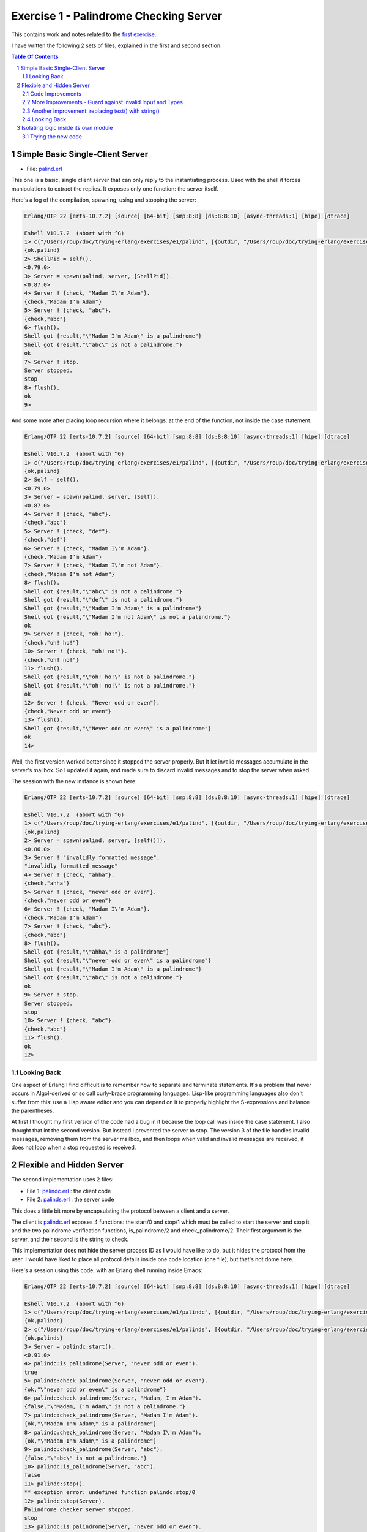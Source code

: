 =======================================
Exercise 1 - Palindrome Checking Server
=======================================


This contains work and notes related to the `first exercise`_.

I have written the following 2 sets of files, explained in the first and
second section.

.. contents::  **Table Of Contents**
.. sectnum::



Simple Basic Single-Client Server
=================================

- File: palind.erl_

This one is a basic, single client server that can
only reply to the instantiating process.  Used with the shell it forces
manipulations to extract the replies.  It exposes only one function: the
server itself.


Here's a log of the compilation, spawning, using and stopping the server:

.. code:: erlang

    Erlang/OTP 22 [erts-10.7.2] [source] [64-bit] [smp:8:8] [ds:8:8:10] [async-threads:1] [hipe] [dtrace]

    Eshell V10.7.2  (abort with ^G)
    1> c("/Users/roup/doc/trying-erlang/exercises/e1/palind", [{outdir, "/Users/roup/doc/trying-erlang/exercises/e1/"}]).
    {ok,palind}
    2> ShellPid = self().
    <0.79.0>
    3> Server = spawn(palind, server, [ShellPid]).
    <0.87.0>
    4> Server ! {check, "Madam I\'m Adam"}.
    {check,"Madam I'm Adam"}
    5> Server ! {check, "abc"}.
    {check,"abc"}
    6> flush().
    Shell got {result,"\"Madam I'm Adam\" is a palindrome"}
    Shell got {result,"\"abc\" is not a palindrome."}
    ok
    7> Server ! stop.
    Server stopped.
    stop
    8> flush().
    ok
    9>

And some more after placing loop recursion where it belongs: at the end of
the function, not inside the case statement.

.. code:: erlang

    Erlang/OTP 22 [erts-10.7.2] [source] [64-bit] [smp:8:8] [ds:8:8:10] [async-threads:1] [hipe] [dtrace]

    Eshell V10.7.2  (abort with ^G)
    1> c("/Users/roup/doc/trying-erlang/exercises/e1/palind", [{outdir, "/Users/roup/doc/trying-erlang/exercises/e1/"}]).
    {ok,palind}
    2> Self = self().
    <0.79.0>
    3> Server = spawn(palind, server, [Self]).
    <0.87.0>
    4> Server ! {check, "abc"}.
    {check,"abc"}
    5> Server ! {check, "def"}.
    {check,"def"}
    6> Server ! {check, "Madam I\'m Adam"}.
    {check,"Madam I'm Adam"}
    7> Server ! {check, "Madam I\'m not Adam"}.
    {check,"Madam I'm not Adam"}
    8> flush().
    Shell got {result,"\"abc\" is not a palindrome."}
    Shell got {result,"\"def\" is not a palindrome."}
    Shell got {result,"\"Madam I'm Adam\" is a palindrome"}
    Shell got {result,"\"Madam I'm not Adam\" is not a palindrome."}
    ok
    9> Server ! {check, "oh! ho!"}.
    {check,"oh! ho!"}
    10> Server ! {check, "oh! no!"}.
    {check,"oh! no!"}
    11> flush().
    Shell got {result,"\"oh! ho!\" is not a palindrome."}
    Shell got {result,"\"oh! no!\" is not a palindrome."}
    ok
    12> Server ! {check, "Never odd or even"}.
    {check,"Never odd or even"}
    13> flush().
    Shell got {result,"\"Never odd or even\" is a palindrome"}
    ok
    14>

.. _first exercise: https://www.futurelearn.com/courses/concurrent-programming-erlang/3/steps/488334
.. _palind.erl:     palind.erl


Well, the first version worked better since it stopped the server properly.
But It let invalid messages accumulate in the server's mailbox.
So I updated it again, and made sure to discard invalid messages and to stop
the server when asked.

The session with the new instance is shown here:

.. code:: erlang



    Erlang/OTP 22 [erts-10.7.2] [source] [64-bit] [smp:8:8] [ds:8:8:10] [async-threads:1] [hipe] [dtrace]

    Eshell V10.7.2  (abort with ^G)
    1> c("/Users/roup/doc/trying-erlang/exercises/e1/palind", [{outdir, "/Users/roup/doc/trying-erlang/exercises/e1/"}]).
    {ok,palind}
    2> Server = spawn(palind, server, [self()]).
    <0.86.0>
    3> Server ! "invalidly formatted message".
    "invalidly formatted message"
    4> Server ! {check, "ahha"}.
    {check,"ahha"}
    5> Server ! {check, "never odd or even"}.
    {check,"never odd or even"}
    6> Server ! {check, "Madam I\'m Adam"}.
    {check,"Madam I'm Adam"}
    7> Server ! {check, "abc"}.
    {check,"abc"}
    8> flush().
    Shell got {result,"\"ahha\" is a palindrome"}
    Shell got {result,"\"never odd or even\" is a palindrome"}
    Shell got {result,"\"Madam I'm Adam\" is a palindrome"}
    Shell got {result,"\"abc\" is not a palindrome."}
    ok
    9> Server ! stop.
    Server stopped.
    stop
    10> Server ! {check, "abc"}.
    {check,"abc"}
    11> flush().
    ok
    12>


Looking Back
------------

One aspect of Erlang I find difficult is to remember how to separate and
terminate statements.  It's a problem that never occurs in Algol-derived
or so call curly-brace programming languages.  Lisp-like programming languages
also don't suffer from this: use a Lisp aware editor and you can depend on it
to properly highlight the S-expressions and balance the parentheses.

At first I thought my first version of the code had a bug in it because the
loop call was inside the case statement.  I also thought that int the second
version.  But instead I prevented the server to stop.
The version 3 of the file handles invalid messages, removing them from the
server mailbox, and then loops when valid and invalid messages are received,
it does not loop when a stop requested is received.




Flexible and Hidden Server
==========================

The second implementation uses 2 files:

- File 1: palindc.erl_  : the client code
- File 2: palinds.erl_   : the server code

This  does a little bit more by encapsulating the protocol between a
client and a server.

The client is `palindc.erl`_ exposes 4 functions: the start/0 and stop/1
which must be called to start the server and stop it, and the two
palindrome verification functions, is_palindrome/2 and
check_palindrome/2.  Their first argument is the server, and their second
is the  string to check.

This implementation does not hide the server process ID as I would have like
to do, but it hides the protocol from the user.  I would have liked to place
all protocol details inside one code location (one file), but that's not dome
here.


Here's a session using this code, with an Erlang shell running inside Emacs:

.. code:: erlang

    Erlang/OTP 22 [erts-10.7.2] [source] [64-bit] [smp:8:8] [ds:8:8:10] [async-threads:1] [hipe] [dtrace]

    Eshell V10.7.2  (abort with ^G)
    1> c("/Users/roup/doc/trying-erlang/exercises/e1/palindc", [{outdir, "/Users/roup/doc/trying-erlang/exercises/e1/"}]).
    {ok,palindc}
    2> c("/Users/roup/doc/trying-erlang/exercises/e1/palinds", [{outdir, "/Users/roup/doc/trying-erlang/exercises/e1/"}]).
    {ok,palinds}
    3> Server = palindc:start().
    <0.91.0>
    4> palindc:is_palindrome(Server, "never odd or even").
    true
    5> palindc:check_palindrome(Server, "never odd or even").
    {ok,"\"never odd or even\" is a palindrome"}
    6> palindc:check_palindrome(Server, "Madam, I'm Adam").
    {false,"\"Madam, I'm Adam\" is not a palindrome."}
    7> palindc:check_palindrome(Server, "Madam I'm Adam").
    {ok,"\"Madam I'm Adam\" is a palindrome"}
    8> palindc:check_palindrome(Server, "Madam I\'m Adam").
    {ok,"\"Madam I'm Adam\" is a palindrome"}
    9> palindc:check_palindrome(Server, "abc").
    {false,"\"abc\" is not a palindrome."}
    10> palindc:is_palindrome(Server, "abc").
    false
    11> palindc:stop().
    ** exception error: undefined function palindc:stop/0
    12> palindc:stop(Server).
    Palindrome checker server stopped.
    stop
    13> palindc:is_palindrome(Server, "never odd or even").
      C-c C-c
    BREAK: (a)bort (A)bort with dump (c)ontinue (p)roc info (i)nfo
           (l)oaded (v)ersion (k)ill (D)b-tables (d)istribution
    a

    Process inferior-erlang finished


Code Improvements
-----------------

After the first implementation I did the following changes:

- Renamed the variable `Client` to `From`.  Both are valid, but the second is
  shorter and seems to be used more often in Erlang.  In an environment where
  everything is a communication channel link, `From` is probably a little more
  flexible.
- There was nothing preventing some other process from sending some answers
  back to the client, so I modified the protocol between palindc_ and palinds_
  such that the Pid of the server is part of the reply message, allowing the
  client to discard messages received from some other processes.

And then yet another change: adding a timeout in the client in case the server
was stopped.  The new code for the 2 functions is now:

.. code:: erlang

    is_palindrome(Server, Text) ->
        Server ! {self(), check, Text},
        receive
            {Server, {is_a_palindrome, _}}  -> true;
            {Server, {not_a_palindrome, _}} -> false;
            _Other                          -> {error, _Other}
        after 1000 -> {timeout, Text}     %% <- new!
        end.

    check_palindrome(Server, Text) ->
        Server ! {self(), check, Text},
        receive
            {Server, {is_a_palindrome,  Report}} -> {ok, Report};
            {Server, {not_a_palindrome, Report}} -> {false, Report};
            _Other                               -> {error, _Other}
        after 1000 -> {timeout, Text}     %% <- new!
        end.

I would have liked to specify a timeout as a constant somewhere, used in both
functions instead of being hard coded, but that'll be for later.  At least
now, calling these functions when the server is stopped will no longer hang
the caller.

Here's a session using this new code:

.. code:: erlang

    Erlang/OTP 22 [erts-10.7.2] [source] [64-bit] [smp:8:8] [ds:8:8:10] [async-threads:1] [hipe] [dtrace]

    Eshell V10.7.2  (abort with ^G)
    1> Server = palindc:start().
    <0.81.0>
    2> palindc:is_palindrome(Server, "abba").
    true
    3> palindc:check_palindrome(Server, "abba").
    {ok,"\"abba\" is a palindrome"}
    4> palindc:check_palindrome(Server, "abbacus").
    {false,"\"abbacus\" is not a palindrome."}
    5> palindc:stop(Server).
    Palindrome checker server stopped.
    stop
    6> palindc:check_palindrome(Server, "abbacus").
    {timeout,"abbacus"}
    7> palindc:is_palindrome(Server, "abba").
    {timeout,"abba"}
    8>

The calls at 6 and 7 are done while the server is stopped, so the returned
value indicates a timeout.

Now lets see what happens if I send an invalid message, not handled by the
code:

.. code:: erlang

    9> f(Server).
    ok
    10> Server = palindc:start().
    <0.92.0>
    11> palindc:is_palindrome(Server, 1.0).
    =ERROR REPORT==== 24-Jun-2020::12:02:10.566701 ===
    Error in process <0.92.0> with exit value:
    {function_clause,[{lists,'-filter/2-lc$^0/1-0-',
                             [1.0],
                             [{file,"lists.erl"},{line,1286}]},
                      {palinds,palindrome_check,1,
                               [{file,"/Users/roup/doc/trying-erlang/exercises/e1/palinds.erl"},
                                {line,34}]},
                      {palinds,loop,0,
                               [{file,"/Users/roup/doc/trying-erlang/exercises/e1/palinds.erl"},
                                {line,20}]}]}

    {timeout,1.0}
    12> palindc:is_palindrome(Server, "abba").
    {timeout,"abba"}
    13>

First I forget Server to be able to re-bind it.
Then I send it a float instead of a string.  That generates a dump trace: the
server crashed!  Then, without re-starting the server, I issue another
request, and then it times out, as expected.  Good.

Now the server, or the client, should reject invalid data.  That's for later.


More Improvements - Guard against invalid Input and Types
---------------------------------------------------------

The previous version accepted any input.  It was possible to pass a float
value instead of a string.  So I added a guard to check if the input is a
list. I would have liked to use a BIF predicate that checks for a string,
(something like `is_string`) but unfortunately Erlang does not support
something like that.

Then I added type specifications. For that, I first wanted to see if I could
run TypEr to infer the types and get me the first list. I ran typer from a
bash shell but that failed.

So I read the section titled
`Type Specifications and Erlang - PLTs Are The Best Sandwiches`_
from Fred Hébert's `Learn You Some Erlang for Great Good`_.  This explains
that you must first built Dialyzer's PLT (Persistent Lookup Table), so I did
and then typer worked fine.


.. _Learn You Some Erlang for Great Good: https://learnyousomeerlang.com
.. _Type Specifications and Erlang - PLTs Are The Best Sandwiches: https://learnyousomeerlang.com/dialyzer#plt


.. code:: shell

    >Pierres-iMac@Wed Jun 24@16:21:03[~/doc/trying-erlang/exercises/e1]
    > typer palinds.erl

    %% File: "palinds.erl"
    %% -------------------
    -spec loop() -> {'ok','stopped'}.
    -spec quoted(text()) -> text().
    -spec palindrome_check(text()) -> boolean().
    -spec to_small([any()]) -> text().
    -spec rem_punct(text()) -> text().
    >Pierres-iMac@Wed Jun 24@16:21:11[~/doc/trying-erlang/exercises/e1]
    > typer palindc.erl

    %% File: "palindc.erl"
    %% -------------------
    -spec start() -> pid().
    -spec stop(pid()) -> 'ok'.
    -spec is_palindrome(pid(),text()) -> boolean() | {'error',text()} | {'timeout',t
    -spec check_palindrome(pid(),text()) -> {'error',_} | {'false',text()} | {'ok',t
    {'timeout',text()}.
    >Pierres-iMac@Wed Jun 24@16:22:49[~/doc/trying-erlang/exercises/e1]
    >

I added something similar but also provided a type called ``text()`` that is a
list of ``char()``.

So , for instance the code for the two client functions now has a type
spec and a guard:

.. code:: erlang

    %% Types
    -type(text() :: [char()]).

    -spec is_palindrome(pid(), text()) ->
              boolean() | {'error', text()} | {'timeout',text()}.

    is_palindrome(Server, Text) when is_list(Text)  ->
        Server ! {self(), check, Text},
        receive
            {Server, {is_a_palindrome, _}}  -> true;
            {Server, {not_a_palindrome, _}} -> false;
            _Other                          -> {error, _Other}
        after 1000 -> {timeout, Text}
        end.


    -spec check_palindrome(pid(),text()) ->
              {'error',_} | {'false',text()} | {'ok',text()} | {'timeout',text()}.

    check_palindrome(Server, Text) when is_list(Text) ->
        Server ! {self(), check, Text},
        receive
            {Server, {is_a_palindrome,  Report}} -> {ok, Report};
            {Server, {not_a_palindrome, Report}} -> {false, Report};
            _Other                               -> {error, _Other}
        after 1000 -> {timeout, Text}
        end.

Trying to pass 1.0 to a function is intercepted right at the call, it does not
percolate up to the server to make it crash.  I also sent text that includes
non-ASCII characters:

.. code:: erlang

    1> Server = palindc:start().
    <0.81.0>
    2> palindc:is_palindrome(1.0).
    ** exception error: undefined function palindc:is_palindrome/1
    3> palindc:is_palindrome(Server, 1.0).
    palindc:is_palindrome(Server, 1.0).
    ** exception error: no function clause matching palindc:is_palindrome(<0.81.0>,1.0) (/Users/roup/doc/trying-erlang/exercises/e1/palindc.erl, line 31)
    4> palindc:is_palindrome(Server, "abc").
    false
    5> palindc:is_palindrome(Server, "abba").
    true
    6> palindc:is_palindrome(Server, "a∫∫a").
    true
    7> palindc:is_palindrome(Server, "a∫ ΩΩ ∫a").
    true
    8> palindc:check_palindrome(Server, "a∫ ΩΩ ∫a").
    {ok,[34,97,8747,32,937,937,32,8747,97,34,32,105,115,32,97,
         32,112,97,108,105,110,100,114,111,109,101]}
    9> palindc:stop(Server).
    ok
    10>

Another improvement: replacing text() with string()
---------------------------------------------------

The ``string()`` type is one of the built-in type specifiers.  So instead of
having to define it as I had done with ``text()``, I now use ``string()``.



Looking Back
------------

The user of this code must be aware that calling palindc:is_palindrome() and
palindc:check_palindrome() *must* be done while their server is running.
Otherwise, as shown after I stopped the server, their call just hang.

I' would have liked to find a way to detect that their server is not running
and if it was not these functions would spawn the server.  Ideally, the
functions would also have the ability to hold the PID of their server so the
user would not have to know about them.  That might not be the way of thinking
in Erlang.  I'm not sure.


Over time I have found that distribution of logic increases the probability of
making errors.  Using a build system that is able to detect mismatches in the
protocol also helps.  Back in the 90's I built a complete network management
system with it's own management protocol in C++ with an embedded pseudo mini
language using specialized comments and the C pre-processor.  The complete
protocol was based on binary data structure and types were known and checked
both statically and also dynamically at some gates in the system.  That made
creating data structure a little bit more painful because of the extra code
required to annotate the C data structures, but that really paid off.  Over 15
years of this system being deployed in the field we never had 1 bug detected
on protocol mismatch.

I'd like to be able to find a way to do this with a BEAM system.  At this
point I don't see how this can be done.  Hopefully I'll learn how to do it in
Erlang later in my readings and in this course.

.. _palindc:
.. _palindc.erl: palindc.erl
.. _palinds:
.. _palinds.erl: palinds.erl


..
   -----------------------------------------------------------------------------

Isolating logic inside its own module
=====================================

Since the logic to identify a palindrome might be useful elsewhere, and also
to isolate it from the client and server interaction, I decided to write a
module that will hold the palindrome logic which will then be used by the
client or the server modules.

Instead of updating the original code files, as I did previously, I created 3
new files, leaving the original files intact.  The new files are:

- palindc2.elr_.  The client.
- palinds2.elr_.  The server.
- palindrome.erl_.  The palindrome control logic used by the server.

The client, palindc2.erl, does not change: it's the same code as in palindc
except that it spawns the loop in palinds2 instead of palinds.

Note that the server name changed just because I wanted to keep the
original code and also because I stored all files in the same directory.
The name of the client also changed simply because of the server name change.

Here's the new client code, same as before except for the second line where
the module of the server is identified:

.. code:: erlang

    -spec start() -> pid().
    start() -> spawn(palinds2, loop, []).

    -spec stop(pid()) -> 'ok'.
    stop(Server) -> Server ! stop,
                    ok.

    %% - Palindrome verification functions

    -spec is_palindrome(pid(), string()) ->
              boolean() | {'error', string()} | {'timeout',string()}.

    is_palindrome(Server, Text) when is_list(Text)  ->
        Server ! {self(), check, Text},
        receive
            {Server, {is_a_palindrome, _}}  -> true;
            {Server, {not_a_palindrome, _}} -> false;
            _Other                          -> {error, _Other}
        after 1000 -> {timeout, Text}
        end.


    -spec check_palindrome(pid(),string()) ->
              {'error',_} | {'false',string()} | {'ok',string()} | {'timeout',string()}.
    check_palindrome(Server, Text) ->
        Server ! {self(), check, Text},
        receive
            {Server, {is_a_palindrome,  Report}} -> {ok, Report};
            {Server, {not_a_palindrome, Report}} -> {false, Report};
            _Other                               -> {error, _Other}
        after 1000 -> {timeout, Text}
        end.


The server, palinds2.elr_, uses the logic provided by the palindrome.erl_
file. So, compared to the previous set of code the only change, aside for
modifying the module name, is the removal
of the palindrome logic code, moved into its own file.
Now the server module only provides the server loop and includes the utility
quoted/1 function.


.. code:: erlang


    -module(palinds2).
    -export([loop/0]).

    %% - Server process loop.

    -spec loop() -> {'ok','stopped'}.
    loop() ->
        receive
            {From, stop} ->
                io:format("Palindrome checker server stopped.~n"),
                From ! {ok, stopped};
            {From, check, Text} ->
                case palindrome:check(Text) of
                    true  -> From ! {self(), {is_a_palindrome,  quoted(Text) ++ " is a palindrome"}};
                    false -> From ! {self(), {not_a_palindrome, quoted(Text) ++ " is not a palindrome."}}
                end,
                loop();
            _Other  -> loop()
        end.


    -spec quoted(string()) -> string().
    quoted(Text) -> "\"" ++ Text ++ "\"".



The palindrome.erl_ module exports just one function: ``palindrome:check/1``.

.. code:: erlang

    -module(palindrome).
    -export([check/1]).


    %% --

    -spec check(string()) -> boolean().
    check(String) ->
        Normalised = to_small(rem_punct(String)),
        lists:reverse(Normalised) == Normalised.

    %% -- Base logic

    -spec to_small([any()]) -> string().
    to_small(String) -> lists:map(fun(Ch) ->
                                          case ($A =< Ch andalso Ch =< $Z) of
                                              true -> Ch+32;
                                              false -> Ch
                                          end
                                  end,
                                  String).

    -spec rem_punct(string()) -> string().
    rem_punct(String) -> lists:filter(fun (Ch) ->
                                              not(lists:member(Ch,"\"\'\t\n "))
                                      end,
                                      String).



.. ref


.. _palindrome.erl: palindrome.elr
.. _palinds2.elr:   palinds2.elr
.. _palindc2.elr:   palindc2.elr



Trying the new code
-------------------

Using Emacs, I can easily compile the code within the editor by using the
appropriate command.  It launches the Erlang shell if it is not already opened
and invokes the Erlang shell compilation command with the full paths.

I compile the 3 files from their respective buffers using the Emacs ``erlang-compile``
command bound to the ``C-c C-k`` key sequence (Control-C followed by Control-K).

After compiling each file in turn the Emacs Erlang shell shows:

.. code:: erlang

    Erlang/OTP 22 [erts-10.7.2] [source] [64-bit] [smp:8:8] [ds:8:8:10] [async-threads:1] [hipe] [dtrace]

    Eshell V10.7.2  (abort with ^G)
    1> c("/Users/roup/doc/trying-erlang/exercises/e1/palindrome", [{outdir, "/Users/roup/doc/trying-erlang/exercises/e1/"}]).
    {ok,palindrome}
    2> c("/Users/roup/doc/trying-erlang/exercises/e1/palinds2", [{outdir, "/Users/roup/doc/trying-erlang/exercises/e1/"}]).
    {ok,palinds2}
    3> c("/Users/roup/doc/trying-erlang/exercises/e1/palindc2", [{outdir, "/Users/roup/doc/trying-erlang/exercises/e1/"}]).
    {ok,palindc2}
    4>


From there I can access the palindrome logic directly:

.. code:: erlang

    5> palindrome:check("abba").
    true
    6> palindrome:check("abcdef").
    false
    7>

I can also use it via the client:

.. code:: erlang

    8> Server = palindc2:start().
    <0.101.0>
    9> palindc2:is_palindrome(Server, "abba").
    true
    10> palindc2:is_palindrome(Server, "abcdef").
    false
    11> palindc2:check_palindrome(Server, "abba").
    {ok,"\"abba\" is a palindrome"}
    12> palindc2:check_palindrome(Server, "abbba").
    {ok,"\"abbba\" is a palindrome"}
    13> palindc2:check_palindrome(Server, "abcdef").
    {false,"\"abcdef\" is not a palindrome."}
    14> palindc2:stop(Server).
    ok

Hum, The server did not seem to stop!

I can try to issue another command:

.. code:: erlang

    15> palindc2:check_palindrome(Server, "abcdef").
    {false,"\"abcdef\" is not a palindrome."}
    16> palindc2:check_palindrome(Server, "aabbbbbaa").
    {ok,"\"aabbbbbaa\" is a palindrome"}

The server continues to serve requests.  Something must be wrong.
I will send the request to stop it from the shell:

.. code:: erlang


    17> Server ! {self(), stop}.
    Server ! {self(), stop}.
    Palindrome checker server stopped.
    {<0.96.0>,stop}
    18> palindc2:check_palindrome(Server, "aabbbbbaa").
    palindc2:check_palindrome(Server, "aabbbbbaa").
    {error,{ok,stopped}}
    19>

That worked.

Looking at the client code, the code for stopping the server is::

.. code:: erlang

    stop(Server) -> Server ! stop,
                    ok.

And it's not what the server expects!  It expects to receive a tuple with the
PID of the client.  So it ignores and drops the stop message!

The proper code should be:


    stop(Server) -> Server ! {self(), stop},
                    ok.


Let's try again with the new code:

.. code:: erlang

    Erlang/OTP 22 [erts-10.7.2] [source] [64-bit] [smp:8:8] [ds:8:8:10] [async-threads:1] [hipe] [dtrace]

    Eshell V10.7.2  (abort with ^G)
    1> c("/Users/roup/doc/trying-erlang/exercises/e1/palindc2", [{outdir, "/Users/roup/doc/trying-erlang/exercises/e1/"}]).
    c("/Users/roup/doc/trying-erlang/exercises/e1/palindc2", [{outdir, "/Users/roup/doc/trying-erlang/exercises/e1/"}]).
    {ok,palindc2}
    2> Server = palinc:start().
    ** exception error: undefined function palinc:start/0
    3> Server = palindc2:start().
    <0.88.0>
    4> palindc2:is_palindrome(Server, "abba").
    true
    5> palindc2:check_palindrome(Server, "abba").
    {ok,"\"abba\" is a palindrome"}
    6> palindc2:stop(Server).
    Palindrome checker server stopped.
    ok
    7> palindc2:check_palindrome(Server, "abba").
    {error,{ok,stopped}}
    8>

Ok, that works.  I only had to recompile the modified code, and then, when
typing properly I'm able to issue commands and stop the server. If I try to
issue a command while the server is stopped I receive an error identifying
that the server is stooped.

..
   -----------------------------------------------------------------------------

